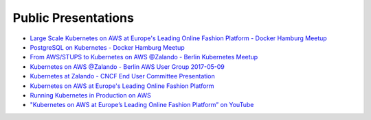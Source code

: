 .. _public-presentations:

====================
Public Presentations
====================

* `Large Scale Kubernetes on AWS at Europe's Leading Online Fashion Platform - Docker Hamburg Meetup <https://drive.google.com/open?id=0B6UeTsXSqfklLXNpR0V5Tk5DbFk>`_
* `PostgreSQL on Kubernetes - Docker Hamburg Meetup <https://drive.google.com/open?id=0B6UeTsXSqfklN2ZaM1FFMk93Qm8>`_
* `From AWS/STUPS to Kubernetes on AWS @Zalando - Berlin Kubernetes Meetup <https://www.slideshare.net/try_except_/from-awsstups-to-kubernetes-on-aws-zalando-berlin-kubernetes-meetup>`_
* `Kubernetes on AWS @Zalando - Berlin AWS User Group 2017-05-09 <https://www.slideshare.net/try_except_/kubernetes-on-aws-zalando-berlin-aws-user-group-20170509>`_
* `Kubernetes at Zalando - CNCF End User Committee Presentation <https://www.slideshare.net/try_except_/kubernetes-at-zalando-cncf-end-user-committee-presentation>`_
* `Kubernetes on AWS at Europe's Leading Online Fashion Platform <https://www.slideshare.net/try_except_/kubernetes-on-aws-at-europes-leading-online-fashion-platform>`_
* `Running Kubernetes in Production on AWS <http://kubernetes-on-aws.readthedocs.io/en/latest/admin-guide/kubernetes-in-production.html>`_
* `"Kubernetes on AWS at Europe’s Leading Online Fashion Platform” on YouTube <https://www.youtube.com/watch?time_continue=2671&v=XmnhzEoengI>`_
